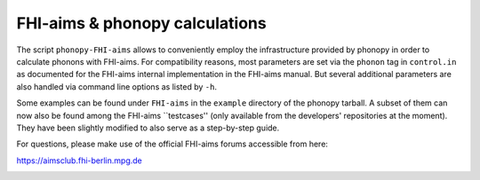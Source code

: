 .. _FHI_aims_interface:

FHI-aims & phonopy calculations
===============================

The script ``phonopy-FHI-aims`` allows to conveniently employ the 
infrastructure provided by phonopy in order to calculate phonons with FHI-aims. 
For compatibility reasons, most parameters are set via the ``phonon`` tag in ``control.in``
as documented for the FHI-aims internal implementation in the FHI-aims manual.
But several additional parameters are also handled via command line options 
as listed by ``-h``.

Some examples can be found under ``FHI-aims`` in the ``example`` directory of the phonopy tarball. 
A subset of them can now also be found among the FHI-aims ``testcases'' (only available from the 
developers' repositories at the moment). They have been slightly modified to also serve as a 
step-by-step guide.

For questions, please make use of the official FHI-aims forums accessible
from here: 

https://aimsclub.fhi-berlin.mpg.de


.. |sflogo| image:: http://sflogo.sourceforge.net/sflogo.php?group_id=161614&type=1
            :target: http://sourceforge.net

|sflogo|
